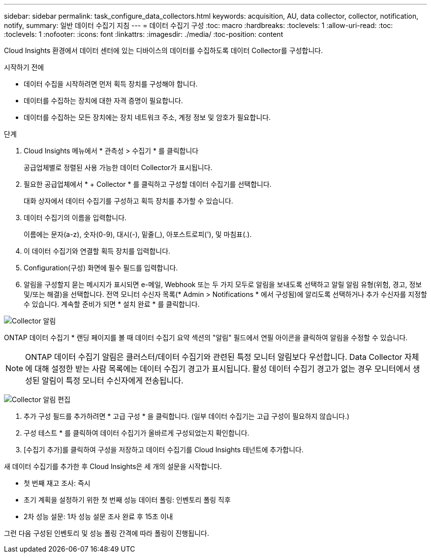 ---
sidebar: sidebar 
permalink: task_configure_data_collectors.html 
keywords: acquisition, AU, data collector, collector, notification, notify, 
summary: 일반 데이터 수집기 지침 
---
= 데이터 수집기 구성
:toc: macro
:hardbreaks:
:toclevels: 1
:allow-uri-read: 
:toc: 
:toclevels: 1
:nofooter: 
:icons: font
:linkattrs: 
:imagesdir: ./media/
:toc-position: content


[role="lead"]
Cloud Insights 환경에서 데이터 센터에 있는 디바이스의 데이터를 수집하도록 데이터 Collector를 구성합니다.

.시작하기 전에
* 데이터 수집을 시작하려면 먼저 획득 장치를 구성해야 합니다.
* 데이터를 수집하는 장치에 대한 자격 증명이 필요합니다.
* 데이터를 수집하는 모든 장치에는 장치 네트워크 주소, 계정 정보 및 암호가 필요합니다.


.단계
. Cloud Insights 메뉴에서 * 관측성 > 수집기 * 를 클릭합니다
+
공급업체별로 정렬된 사용 가능한 데이터 Collector가 표시됩니다.

. 필요한 공급업체에서 * + Collector * 를 클릭하고 구성할 데이터 수집기를 선택합니다.
+
대화 상자에서 데이터 수집기를 구성하고 획득 장치를 추가할 수 있습니다.

. 데이터 수집기의 이름을 입력합니다.
+
이름에는 문자(a-z), 숫자(0-9), 대시(-), 밑줄(_), 아포스트로피('), 및 마침표(.).

. 이 데이터 수집기와 연결할 획득 장치를 입력합니다.
. Configuration(구성) 화면에 필수 필드를 입력합니다.
. 알림을 구성할지 묻는 메시지가 표시되면 e-메일, Webhook 또는 두 가지 모두로 알림을 보내도록 선택하고 알릴 알림 유형(위험, 경고, 정보 및/또는 해결)을 선택합니다. 전역 모니터 수신자 목록(* Admin > Notifications * 에서 구성됨)에 알리도록 선택하거나 추가 수신자를 지정할 수 있습니다. 계속할 준비가 되면 * 설치 완료 * 를 클릭합니다.


image:CollectorNotifications.jpg["Collector 알림"]

ONTAP 데이터 수집기 * 랜딩 페이지를 볼 때 데이터 수집기 요약 섹션의 "알림" 필드에서 연필 아이콘을 클릭하여 알림을 수정할 수 있습니다.


NOTE: ONTAP 데이터 수집기 알림은 클러스터/데이터 수집기와 관련된 특정 모니터 알림보다 우선합니다. Data Collector 자체에 대해 설정한 받는 사람 목록에는 데이터 수집기 경고가 표시됩니다. 활성 데이터 수집기 경고가 없는 경우 모니터에서 생성된 알림이 특정 모니터 수신자에게 전송됩니다.

image:CollectorNotifications_Edit.jpg["Collector 알림 편집"]

. 추가 구성 필드를 추가하려면 * 고급 구성 * 을 클릭합니다. (일부 데이터 수집기는 고급 구성이 필요하지 않습니다.)
. 구성 테스트 * 를 클릭하여 데이터 수집기가 올바르게 구성되었는지 확인합니다.
. [수집기 추가]를 클릭하여 구성을 저장하고 데이터 수집기를 Cloud Insights 테넌트에 추가합니다.


새 데이터 수집기를 추가한 후 Cloud Insights은 세 개의 설문을 시작합니다.

* 첫 번째 재고 조사: 즉시
* 초기 계획을 설정하기 위한 첫 번째 성능 데이터 폴링: 인벤토리 폴링 직후
* 2차 성능 설문: 1차 성능 설문 조사 완료 후 15초 이내


그런 다음 구성된 인벤토리 및 성능 폴링 간격에 따라 폴링이 진행됩니다.
